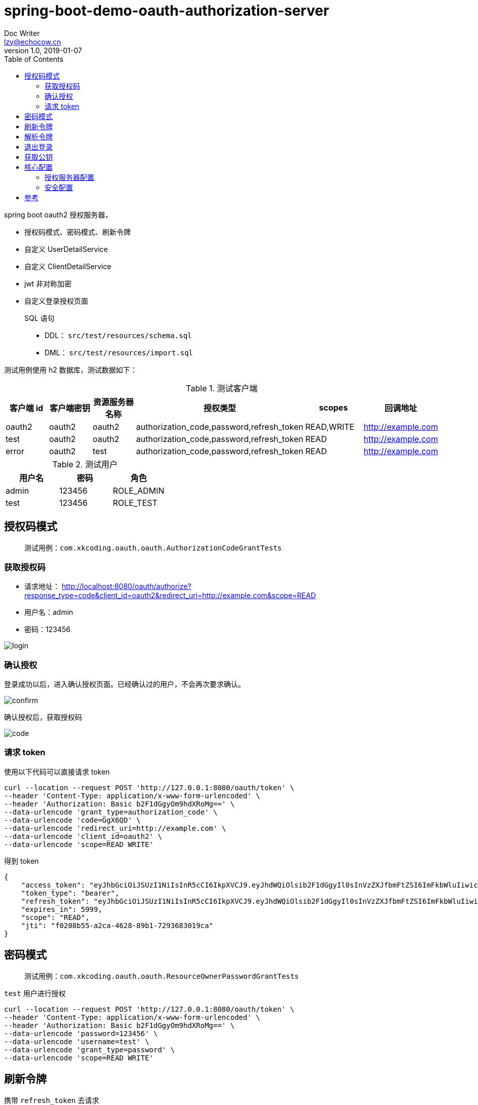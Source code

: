 = spring-boot-demo-oauth-authorization-server
Doc Writer <lzy@echocow.cn>
v1.0, 2019-01-07
:toc:

spring boot oauth2 授权服务器，

- 授权码模式、密码模式、刷新令牌
- 自定义 UserDetailService
- 自定义 ClientDetailService
- jwt 非对称加密
- 自定义登录授权页面

> SQL 语句
>
> - DDL： `src/test/resources/schema.sql`
> - DML： `src/test/resources/import.sql`

测试用例使用 h2 数据库，测试数据如下：

.测试客户端
|===
|客户端 id |客户端密钥 |资源服务器名称 |授权类型 |  scopes| 回调地址

|oauth2
|oauth2
|oauth2
|authorization_code,password,refresh_token
|READ,WRITE
|http://example.com

|test
|oauth2
|oauth2
|authorization_code,password,refresh_token
|READ
|http://example.com


|error
|oauth2
|test
|authorization_code,password,refresh_token
|READ
|http://example.com
|===

.测试用户
|===
|用户名 |密码 |角色

|admin
|123456
|ROLE_ADMIN

|test
|123456
|ROLE_TEST

|===

== 授权码模式

> 测试用例：`com.xkcoding.oauth.oauth.AuthorizationCodeGrantTests`

=== 获取授权码

- 请求地址： http://localhost:8080/oauth/authorize?response_type=code&client_id=oauth2&redirect_uri=http://example.com&scope=READ
- 用户名：admin
- 密码：123456

image::image/Login.png[login]

=== 确认授权

登录成功以后，进入确认授权页面。已经确认过的用户，不会再次要求确认。

image::image/Confirm.png[confirm]

确认授权后，获取授权码

image::image/Code.png[code]

=== 请求 token

使用以下代码可以直接请求 token

[shell]
----
curl --location --request POST 'http://127.0.0.1:8080/oauth/token' \
--header 'Content-Type: application/x-www-form-urlencoded' \
--header 'Authorization: Basic b2F1dGgyOm9hdXRoMg==' \
--data-urlencode 'grant_type=authorization_code' \
--data-urlencode 'code=GgX6QD' \
--data-urlencode 'redirect_uri=http://example.com' \
--data-urlencode 'client_id=oauth2' \
--data-urlencode 'scope=READ WRITE'
----

得到 token

[token]
----
{
    "access_token": "eyJhbGciOiJSUzI1NiIsInR5cCI6IkpXVCJ9.eyJhdWQiOlsib2F1dGgyIl0sInVzZXJfbmFtZSI6ImFkbWluIiwic2NvcGUiOlsiUkVBRCJdLCJleHAiOjE1NzgzODY4MTYsImF1dGhvcml0aWVzIjpbIlJPTEVfQURNSU4iXSwianRpIjoiZjAyMDhiNTUtYTJjYS00NjI4LTg5YjEtNzI5MzY4MzAxOWNhIiwiY2xpZW50X2lkIjoib2F1dGgyIn0.RqJpsin6bMnwI57cGpODTplLeW_gtNWHo_l4SimyRLsnxpCWm5oY1EOb4qVHpXvCbhNsUj69D462P7le13OOmexysZIQhaoGZ_CbIlEp63XsCnr5nSKeX3dgQlyTUDjOUL0WUtY2lKqLCGMeX_rpVhfmSh3b7MC0Ntxq5ao-943QMXGRIeRvJgSkvfY2HBN6-zx1H6rE0wxnUfBC1M08kUkFYlSmsFchiz-E_oTzJvE2D8lA9g-eEFU6cZ_els4Q77Vvc_O6SXUZ7o65vFyLyUjLvh9QF1825SGIUUdXTUYSZjnSAXChhRIAT5pLRHK-gthIzpOaWrgj6ebUoG02Eg",
    "token_type": "bearer",
    "refresh_token": "eyJhbGciOiJSUzI1NiIsInR5cCI6IkpXVCJ9.eyJhdWQiOlsib2F1dGgyIl0sInVzZXJfbmFtZSI6ImFkbWluIiwic2NvcGUiOlsiUkVBRCJdLCJhdGkiOiJmMDIwOGI1NS1hMmNhLTQ2MjgtODliMS03MjkzNjgzMDE5Y2EiLCJleHAiOjE1NzgzODY4MTYsImF1dGhvcml0aWVzIjpbIlJPTEVfQURNSU4iXSwianRpIjoiMGViNTU2MTQtYjgxYS00MTFmLTg1MTAtZThkMjZmODJmMjJhIiwiY2xpZW50X2lkIjoib2F1dGgyIn0.CBGcjirkf-3187SgbZr0ikauiCS8U9YLaoR4sNlRQjd-gaIeF5PChnIs_yAmG_VpqPFlPRdSl8DA05S2QnFpT3TkRjyP-LPDZgsVAPfczMAdVywU1zOKYZeq-gM6p9bmGEabbZoBlIxOImsjeyFSCui6UtRTZjNlj3AhGIzvs52T8bDqC796iHPDZvJ97MMgsEiRyu-mxDm1o1LMuBX9RHCx9rAkBVf52q36bqWMcYAlDOu1wYjpmhalSLZyWcmraQvClEitXGJI4eTFapTnuXQuWFIL-973V_5Shw98-bk65zZQOEheazHrUf-n4h-sYT4akehnYSVxX2UIg9XsCw",
    "expires_in": 5999,
    "scope": "READ",
    "jti": "f0208b55-a2ca-4628-89b1-7293683019ca"
}
----

== 密码模式

> 测试用例：`com.xkcoding.oauth.oauth.ResourceOwnerPasswordGrantTests`

`test` 用户进行授权

[source]
----
curl --location --request POST 'http://127.0.0.1:8080/oauth/token' \
--header 'Content-Type: application/x-www-form-urlencoded' \
--header 'Authorization: Basic b2F1dGgyOm9hdXRoMg==' \
--data-urlencode 'password=123456' \
--data-urlencode 'username=test' \
--data-urlencode 'grant_type=password' \
--data-urlencode 'scope=READ WRITE'
----

== 刷新令牌

携带 `refresh_token` 去请求

[source]
----
curl --location --request POST 'http://127.0.0.1:8080/oauth/token' \
--header 'Content-Type: application/x-www-form-urlencoded' \
--header 'Authorization: Basic b2F1dGgyOm9hdXRoMg==' \
--data-urlencode 'grant_type=refresh_token' \
--data-urlencode 'refresh_token=eyJhbGciOiJSUzI1NiIsInR5cCI6IkpXVCJ9.eyJhdWQiOlsib2F1dGgyIl0sInVzZXJfbmFtZSI6ImFkbWluIiwic2NvcGUiOlsiUkVBRCJdLCJhdGkiOiJmMDIwOGI1NS1hMmNhLTQ2MjgtODliMS03MjkzNjgzMDE5Y2EiLCJleHAiOjE1NzgzODY4MTYsImF1dGhvcml0aWVzIjpbIlJPTEVfQURNSU4iXSwianRpIjoiMGViNTU2MTQtYjgxYS00MTFmLTg1MTAtZThkMjZmODJmMjJhIiwiY2xpZW50X2lkIjoib2F1dGgyIn0.CBGcjirkf-3187SgbZr0ikauiCS8U9YLaoR4sNlRQjd-gaIeF5PChnIs_yAmG_VpqPFlPRdSl8DA05S2QnFpT3TkRjyP-LPDZgsVAPfczMAdVywU1zOKYZeq-gM6p9bmGEabbZoBlIxOImsjeyFSCui6UtRTZjNlj3AhGIzvs52T8bDqC796iHPDZvJ97MMgsEiRyu-mxDm1o1LMuBX9RHCx9rAkBVf52q36bqWMcYAlDOu1wYjpmhalSLZyWcmraQvClEitXGJI4eTFapTnuXQuWFIL-973V_5Shw98-bk65zZQOEheazHrUf-n4h-sYT4akehnYSVxX2UIg9XsCw'
----

== 解析令牌

携带令牌解析

[source]
----
curl --location --request POST 'http://127.0.0.1:8080/oauth/check_token' \
--header 'Content-Type: application/x-www-form-urlencoded' \
--header 'Authorization: Basic b2F1dGgyOm9hdXRoMg==' \
--data-urlencode 'token='
----

解析结果

[source]
----
{
    "aud": [
        "oauth2"
    ],
    "user_name": "admin",
    "scope": [
        "READ",
        "WRITE"
    ],
    "active": true,
    "exp": 1578389936,
    "authorities": [
        "ROLE_ADMIN"
    ],
    "jti": "fe59fce9-6764-435e-8fa7-7320e11af811",
    "client_id": "oauth2"
}
----

== 退出登录

授权码模式登陆是在授权服务器上登录的，所以退出也要在授权服务器上退出。

携带回调地址进行退出，退出完成后跳转到回调地址：

image::image/Logout.png[logout]

退出以后自动跳转到回调地址（要加 `http` 或 `https`）

== 获取公钥

通过访问 '/oauth/token_key' 获取 JWT 公钥

[source]
----
curl --location --request GET 'http://127.0.0.1:8080/oauth/token_key' \
--header 'Content-Type: application/x-www-form-urlencoded' \
--header 'Authorization: Basic b2F1dGgyOm9hdXRoMg=='
----

获取后

[source]
----
{
    "alg": "SHA256withRSA",
    "value": "-----BEGIN PUBLIC KEY-----\n......\n-----END PUBLIC KEY-----"
}
----

== 核心配置

=== 授权服务器配置

[Oauth2AuthorizationServerConfig]
----
@Override
public void configure(AuthorizationServerEndpointsConfigurer endpoints) {
    endpoints.authenticationManager(authenticationManager)
        // 自定义用户
        .userDetailsService(sysUserService)
        // 内存存储
        .tokenStore(tokenStore)
        // jwt 令牌转换
        .accessTokenConverter(jwtAccessTokenConverter);
}

@Override
public void configure(ClientDetailsServiceConfigurer clients) throws Exception {
    // 从数据库读取我们自定义的客户端信息
    clients.withClientDetails(sysClientDetailsService);
}

@Override
public void configure(AuthorizationServerSecurityConfigurer security) {
    security
        // 获取 token key 需要进行 basic 认证客户端信息
        .tokenKeyAccess("isAuthenticated()")
        // 获取 token 信息同样需要 basic 认证客户端信息
        .checkTokenAccess("isAuthenticated()");
}
----

=== 安全配置

[WebSecurityConfig]
----
@Override
protected void configure(HttpSecurity http) throws Exception {
    http
        // 开启表单登录，授权码模式的时候进行登录
        .formLogin()
        // 路径等
        .loginPage("/oauth/login")
        .loginProcessingUrl("/authorization/form")
        // 失败以后携带错误信息进行再次跳转登录页面
        .failureHandler(clientLoginFailureHandler)
        .and()
        // 退出登录相关
        .logout()
        .logoutUrl("/oauth/logout")
        .logoutSuccessHandler(clientLogoutSuccessHandler)
        .and()
        // 授权服务器安全配置
        .authorizeRequests()
        .antMatchers("/oauth/**").permitAll()
        .anyRequest()
        .authenticated();
}
----

== 参考

- https://echocow.cn/articles/2019/07/14/1563096109754.html[Spring Security Oauth2 从零到一完整实践（三）授权服务器 ]

